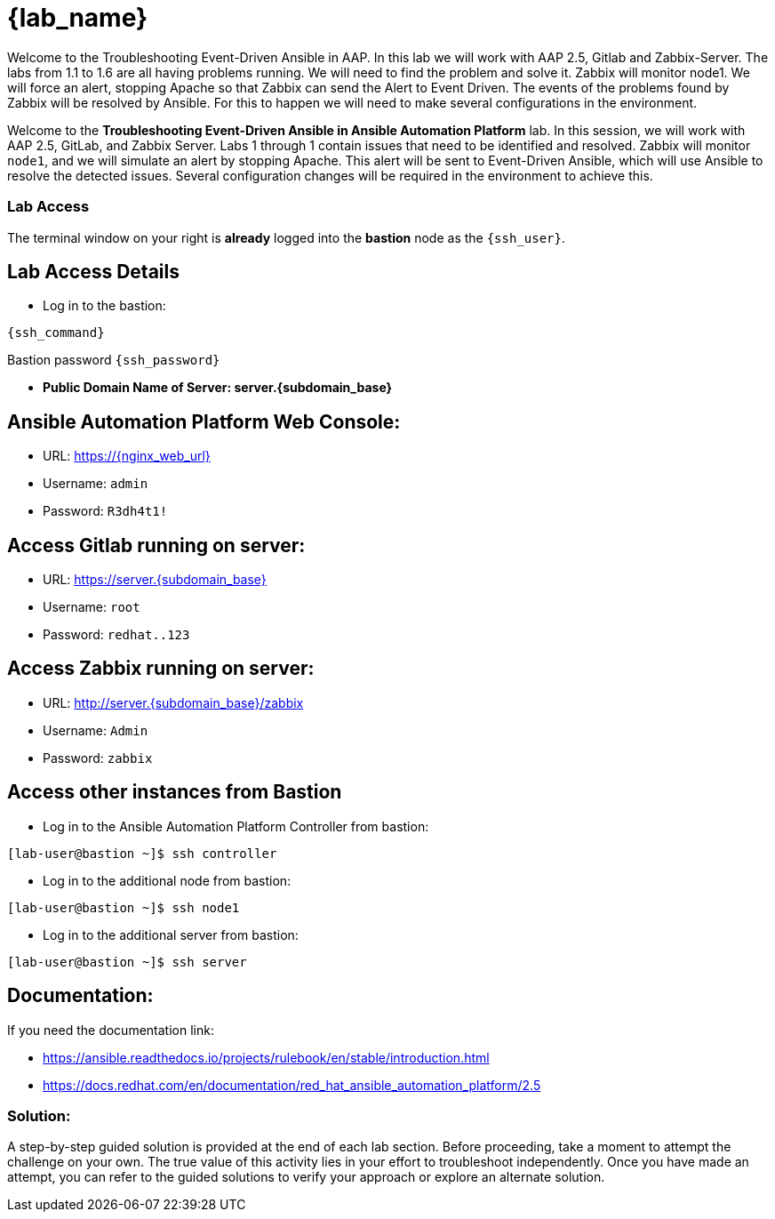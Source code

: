 = {lab_name}

Welcome to the Troubleshooting Event-Driven Ansible in AAP. 
In this lab we will work with AAP 2.5, Gitlab and Zabbix-Server.
The labs from 1.1 to 1.6 are all having problems running. We will need to find the problem and solve it.
Zabbix will monitor node1. We will force an alert, stopping Apache so that Zabbix can send the Alert to Event Driven.
The events of the problems found by Zabbix will be resolved by Ansible. For this to happen we will need to make several configurations in the environment.


Welcome to the *Troubleshooting Event-Driven Ansible in Ansible Automation Platform* lab. In this session, we will work with AAP 2.5, GitLab, and Zabbix Server. 
Labs 1 through 1 contain issues that need to be identified and resolved. Zabbix will monitor `node1`, and we will simulate an alert by stopping Apache. This alert will be sent to Event-Driven Ansible, which will use Ansible to resolve the detected issues. 
Several configuration changes will be required in the environment to achieve this.

=== Lab Access

The terminal window on your right is *already* logged into the *bastion* node as the `{ssh_user}`.

== Lab Access Details

* Log in to the bastion:

[subs=attributes+]
----
{ssh_command}
----

Bastion password `{ssh_password}`

* **Public Domain Name of Server: server.{subdomain_base}**

== Ansible Automation Platform Web Console:
  * URL: https://{nginx_web_url}
  * Username: `admin`
  * Password: `R3dh4t1!`

== Access Gitlab running on server:
  * URL: https://server.{subdomain_base}
  * Username: `root`
  * Password: `redhat..123`

== Access Zabbix running on server:
  * URL: http://server.{subdomain_base}/zabbix
  * Username: `Admin`
  * Password: `zabbix`

== Access other instances from Bastion

* Log in to the Ansible Automation Platform Controller from bastion:

[subs=attributes+]
----
[lab-user@bastion ~]$ ssh controller
----

* Log in to the additional node from bastion:

[subs=attributes+]
----
[lab-user@bastion ~]$ ssh node1
----

* Log in to the additional server from bastion:

[subs=attributes+]
----
[lab-user@bastion ~]$ ssh server
----

== Documentation:
If you need the documentation link:

* https://ansible.readthedocs.io/projects/rulebook/en/stable/introduction.html

* https://docs.redhat.com/en/documentation/red_hat_ansible_automation_platform/2.5


=== Solution:

A step-by-step guided solution is provided at the end of each lab section. 
Before proceeding, take a moment to attempt the challenge on your own. 
The true value of this activity lies in your effort to troubleshoot independently. 
Once you have made an attempt, you can refer to the guided solutions to verify your approach or explore an alternate solution.
